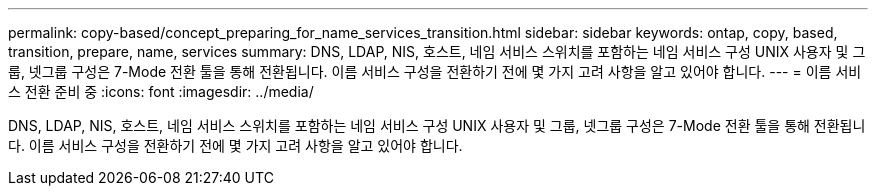 ---
permalink: copy-based/concept_preparing_for_name_services_transition.html 
sidebar: sidebar 
keywords: ontap, copy, based, transition, prepare, name, services 
summary: DNS, LDAP, NIS, 호스트, 네임 서비스 스위치를 포함하는 네임 서비스 구성 UNIX 사용자 및 그룹, 넷그룹 구성은 7-Mode 전환 툴을 통해 전환됩니다. 이름 서비스 구성을 전환하기 전에 몇 가지 고려 사항을 알고 있어야 합니다. 
---
= 이름 서비스 전환 준비 중
:icons: font
:imagesdir: ../media/


[role="lead"]
DNS, LDAP, NIS, 호스트, 네임 서비스 스위치를 포함하는 네임 서비스 구성 UNIX 사용자 및 그룹, 넷그룹 구성은 7-Mode 전환 툴을 통해 전환됩니다. 이름 서비스 구성을 전환하기 전에 몇 가지 고려 사항을 알고 있어야 합니다.
